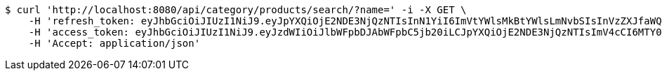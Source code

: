 [source,bash]
----
$ curl 'http://localhost:8080/api/category/products/search/?name=' -i -X GET \
    -H 'refresh_token: eyJhbGciOiJIUzI1NiJ9.eyJpYXQiOjE2NDE3NjQzNTIsInN1YiI6ImVtYWlsMkBtYWlsLmNvbSIsInVzZXJfaWQiOjQsImV4cCI6MTY0MzU3ODc1Mn0.IuZnhIZCYi1lj_ezSw71R7bfnRShpUAyaY9xenB6-6g' \
    -H 'access_token: eyJhbGciOiJIUzI1NiJ9.eyJzdWIiOiJlbWFpbDJAbWFpbC5jb20iLCJpYXQiOjE2NDE3NjQzNTIsImV4cCI6MTY0MTc2NDQxMn0.GH3bXBNzHmPH7PV5Ib9BrXNkODCm-pj-kX7kzQWVmkM' \
    -H 'Accept: application/json'
----